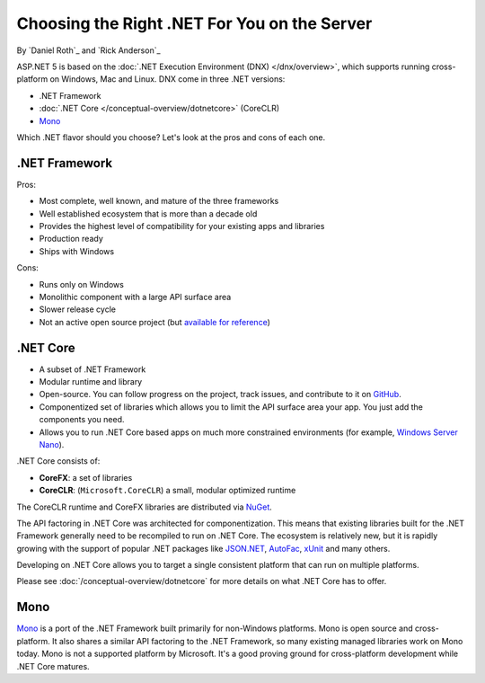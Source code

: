 Choosing the Right .NET For You on the Server
=============================================

By `Daniel Roth`_ and `Rick Anderson`_

ASP.NET 5 is based on the :doc:`.NET Execution Environment (DNX) </dnx/overview>`, which supports running cross-platform on Windows, Mac and Linux. DNX come in three .NET versions: 

- .NET Framework
- :doc:`.NET Core </conceptual-overview/dotnetcore>` (CoreCLR)
- `Mono <http://mono-project.com>`_

Which .NET flavor should you choose? Let's look at the pros and cons of each one.

.NET Framework
--------------

Pros:

- Most complete, well known, and mature of the three frameworks
- Well established ecosystem that is more than a decade old
- Provides the highest level of compatibility for your existing apps and libraries
- Production ready 
- Ships with Windows

Cons:

- Runs only on Windows
- Monolithic component with a large API surface area
- Slower release cycle
- Not an active open source project (but `available for reference <http://referencesource.microsoft.com/>`__)

.NET Core
---------

- A subset of .NET Framework
- Modular runtime and library
- Open-source. You can follow progress on the project, track issues, and contribute to it on `GitHub <https://github.com/dotnet>`_.
- Componentized set of libraries which allows you to limit the API surface area your app. You just add the components you need. 
- Allows you to run .NET Core based apps on much more constrained environments (for example, `Windows Server Nano <http://blogs.technet.com/b/windowsserver/archive/2015/04/08/microsoft-announces-nano-server-for-modern-apps-and-cloud.aspx>`_).

.NET Core consists of:

- **CoreFX**: a set of libraries
- **CoreCLR**: (``Microsoft.CoreCLR``) a small, modular optimized runtime

The CoreCLR runtime and CoreFX libraries are distributed via `NuGet <https://www.nuget.org>`_. 

The API factoring in .NET Core was architected for componentization. This means that existing libraries built for the .NET Framework generally need to be recompiled to run on .NET Core. The ecosystem is relatively new, but it is rapidly growing with the support of popular .NET packages like `JSON.NET <https://github.com/JamesNK/Newtonsoft.Json>`__, `AutoFac <http://autofac.org/>`__, `xUnit <https://github.com/xunit/xunit>`__  and many others.

Developing on .NET Core allows you to target a single consistent platform that can run on multiple platforms. 

Please see :doc:`/conceptual-overview/dotnetcore` for more details on what .NET Core has to offer.

Mono
----

`Mono <http://mono-project.com>`_ is a port of the .NET Framework built primarily for non-Windows platforms. Mono is open source and cross-platform. It also shares a similar API factoring to the .NET Framework, so many existing managed libraries work on Mono today. Mono is not a supported platform by Microsoft. It's a good proving ground for cross-platform development while .NET Core matures.
